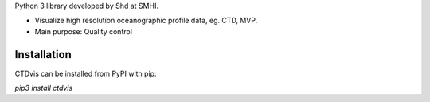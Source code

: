 
Python 3 library developed by Shd at SMHI.

- Visualize high resolution oceanographic profile data, eg. CTD, MVP.
- Main purpose: Quality control


Installation
------------
CTDvis can be installed from PyPI with pip:

`pip3 install ctdvis`

